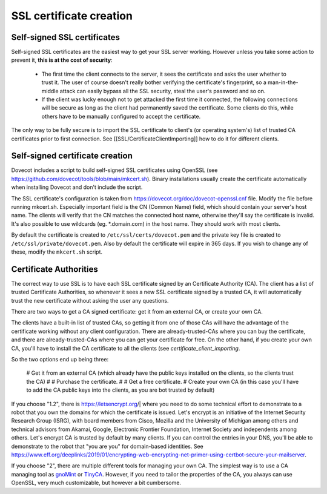 SSL certificate creation
========================

Self-signed SSL certificates
^^^^^^^^^^^^^^^^^^^^^^^^^^^^

Self-signed SSL certificates are the easiest way to get your SSL server working. However unless you take some action to prevent it, **this is at the cost of security**:

 * The first time the client connects to the server, it sees the certificate and asks the user whether to trust it. The user of course doesn't really bother verifying the certificate's fingerprint, so a man-in-the-middle attack can easily bypass all the SSL security, steal the user's password and so on.
 * If the client was lucky enough not to get attacked the first time it connected, the following connections will be secure as long as the client had permanently saved the certificate. Some clients do this, while others have to be manually configured to accept the certificate.

The only way to be fully secure is to import the SSL certificate to client's (or operating system's) list of trusted CA certificates prior to first connection. See [[SSL/CertificateClientImporting]] how to do it for different clients.

Self-signed certificate creation
^^^^^^^^^^^^^^^^^^^^^^^^^^^^^^^^

Dovecot includes a script to build self-signed SSL certificates using OpenSSL (see https://github.com/dovecot/tools/blob/main/mkcert.sh). Binary installations usually create the certificate automatically when installing Dovecot and don't include the script.

The SSL certificate's configuration is taken from https://dovecot.org/doc/dovecot-openssl.cnf file. Modify the file before running mkcert.sh. Especially important field is the CN (Common Name) field, which should contain your server's host name. The clients will verify that the CN matches the connected host name, otherwise they'll say the certificate is invalid. It's also possible to use wildcards (eg. \*.domain.com) in the host name. They should work with most clients.

By default the certificate is created to ``/etc/ssl/certs/dovecot.pem`` and the private key file is created to ``/etc/ssl/private/dovecot.pem``. Also by default the certificate will expire in 365 days. If you wish to change any of these, modify the ``mkcert.sh`` script.

Certificate Authorities
^^^^^^^^^^^^^^^^^^^^^^^

The correct way to use SSL is to have each SSL certificate signed by an Certificate Authority (CA). The client has a list of trusted Certificate Authorities, so whenever it sees a new SSL certificate signed by a trusted CA, it will automatically trust the new certificate without asking the user any questions.

There are two ways to get a CA signed certificate: get it from an external CA, or create your own CA.

The clients have a built-in list of trusted CAs, so getting it from one of those CAs will have the advantage of the certificate working without any client configuration. There are already-trusted-CAs where you can buy the certificate, and there are already-trusted-CAs where you can get your certificate for free. On the other hand, if you create your own CA, you'll have to install the CA certificate to all the clients (see `certificate_client_importing`.

So the two options end up being three:

 # Get it from an external CA (which already have the public keys installed on the clients, so the clients trust the CA)
 # # Purchase the certificate.
 # # Get a free certificate.
 # Create your own CA (in this case you'll have to add the CA public keys into the clients, as you are bot trusted by default)

If you choose "1.2", there is https://letsencrypt.org/| where you need to do some technical effort to demonstrate to a robot that you own the domains for which the certificate is issued. Let's encrypt is an initiative of the Internet Security Research Group (ISRG), with board members from Cisco, Mozilla and the University of Michigan among others and technical advisors from Akamai, Google, Electronic Frontier Foundation, Internet Society and independents among others. Let's encrypt CA is trusted by default by many clients. If you can control the entries in your DNS, you'll be able to demonstrate to the robot that "you are you" for domain-based identities. See https://www.eff.org/deeplinks/2019/01/encrypting-web-encrypting-net-primer-using-certbot-secure-your-mailserver. 

If you choose "2", there are multiple different tools for managing your own CA. The simplest way is to use a CA managing tool as `gnoMint <https://gnomint.sourceforge.net/>`_ or `TinyCA <https://opsec.eu/src/tinyca/>`_. However, if you need to tailor the properties of the CA, you always can use OpenSSL, very much customizable, but however a bit cumbersome.

